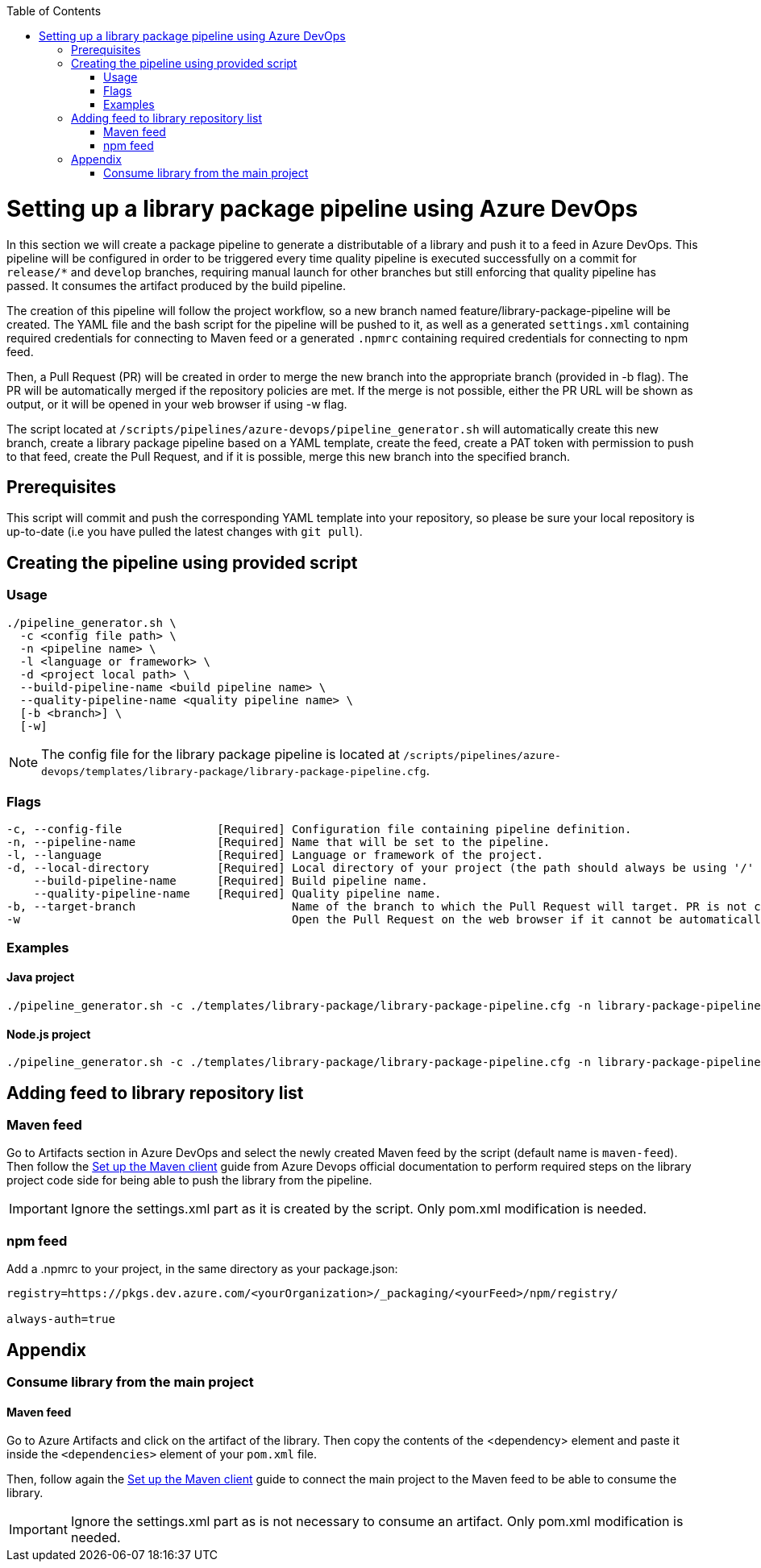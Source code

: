 :toc: macro
toc::[]
:idprefix:
:idseparator: -

= Setting up a library package pipeline using Azure DevOps

In this section we will create a package pipeline to generate a distributable of a library and push it to a feed in Azure DevOps. This pipeline will be configured in order to be triggered every time quality pipeline is executed successfully on a commit for `release/*` and `develop` branches, requiring manual launch for other branches but still enforcing that quality pipeline has passed. It consumes the artifact produced by the build pipeline.

The creation of this pipeline will follow the project workflow, so a new branch named feature/library-package-pipeline will be created. The YAML file and the bash script for the pipeline will be pushed to it, as well as a generated `settings.xml` containing required credentials for connecting to Maven feed or a generated `.npmrc` containing required credentials for connecting to npm feed.

Then, a Pull Request (PR) will be created in order to merge the new branch into the appropriate branch (provided in -b flag). The PR will be automatically merged if the repository policies are met. If the merge is not possible, either the PR URL will be shown as output, or it will be opened in your web browser if using -w flag.

The script located at `/scripts/pipelines/azure-devops/pipeline_generator.sh` will automatically create this new branch, create a library package pipeline based on a YAML template, create the feed, create a PAT token with permission to push to that feed, create the Pull Request, and if it is possible, merge this new branch into the specified branch.

== Prerequisites

This script will commit and push the corresponding YAML template into your repository, so please be sure your local repository is up-to-date (i.e you have pulled the latest changes with `git pull`).

== Creating the pipeline using provided script

=== Usage
```
./pipeline_generator.sh \
  -c <config file path> \
  -n <pipeline name> \
  -l <language or framework> \
  -d <project local path> \
  --build-pipeline-name <build pipeline name> \
  --quality-pipeline-name <quality pipeline name> \
  [-b <branch>] \
  [-w]
```

NOTE: The config file for the library package pipeline is located at `/scripts/pipelines/azure-devops/templates/library-package/library-package-pipeline.cfg`.

=== Flags

```
-c, --config-file              [Required] Configuration file containing pipeline definition.
-n, --pipeline-name            [Required] Name that will be set to the pipeline.
-l, --language                 [Required] Language or framework of the project.
-d, --local-directory          [Required] Local directory of your project (the path should always be using '/' and not '\').
    --build-pipeline-name      [Required] Build pipeline name.
    --quality-pipeline-name    [Required] Quality pipeline name.
-b, --target-branch                       Name of the branch to which the Pull Request will target. PR is not created if the flag is not provided.
-w                                        Open the Pull Request on the web browser if it cannot be automatically merged. Requires -b flag.
```

=== Examples

==== Java project
```
./pipeline_generator.sh -c ./templates/library-package/library-package-pipeline.cfg -n library-package-pipeline -l java -d C:/Users/$USERNAME/Desktop/java-library-project --build-pipeline-name java-library-build --quality-pipeline-name java-library-quality
```

==== Node.js project
```
./pipeline_generator.sh -c ./templates/library-package/library-package-pipeline.cfg -n library-package-pipeline -l node -d C:/Users/$USERNAME/Desktop/node-library-project --build-pipeline-name node-library-build --quality-pipeline-name node-library-quality
```

== Adding feed to library repository list

=== Maven feed
Go to Artifacts section in Azure DevOps and select the newly created Maven feed by the script (default name is `maven-feed`). Then follow the link:https://docs.microsoft.com/en-us/azure/devops/artifacts/maven/pom-and-settings?view=azure-devops[Set up the Maven client] guide from Azure Devops official documentation to perform required steps on the library project code side for being able to push the library from the pipeline.

IMPORTANT: Ignore the settings.xml part as it is created by the script. Only pom.xml modification is needed.

=== npm feed
Add a .npmrc to your project, in the same directory as your package.json:

```
registry=https://pkgs.dev.azure.com/<yourOrganization>/_packaging/<yourFeed>/npm/registry/

always-auth=true
```

== Appendix

=== Consume library from the main project

==== Maven feed

Go to Azure Artifacts and click on the artifact of the library. Then copy the contents of the <dependency> element and paste it inside the `<dependencies>` element of your `pom.xml` file.

Then, follow again the link:https://docs.microsoft.com/en-us/azure/devops/artifacts/maven/pom-and-settings?view=azure-devops[Set up the Maven client] guide to connect the main project to the Maven feed to be able to consume the library.

IMPORTANT: Ignore the settings.xml part as is not necessary to consume an artifact. Only pom.xml modification is needed.
